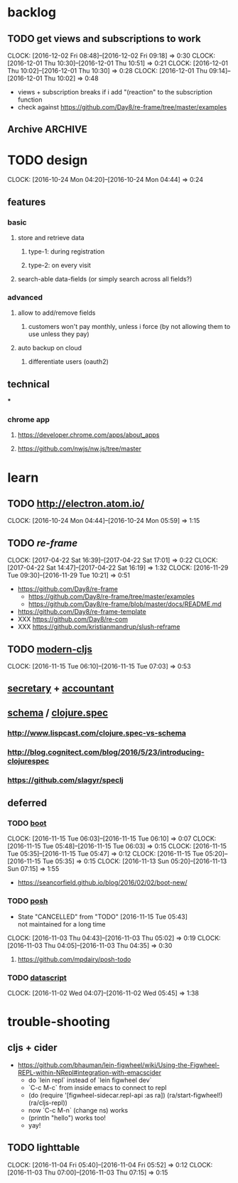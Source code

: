 #+STARTUP: overview
#+FILETAGS: :dr-dr:

* backlog
** TODO get views and subscriptions to work
   :CLOCK:
   CLOCK: [2016-12-02 Fri 08:48]--[2016-12-02 Fri 09:18] =>  0:30
   CLOCK: [2016-12-01 Thu 10:30]--[2016-12-01 Thu 10:51] =>  0:21
   CLOCK: [2016-12-01 Thu 10:02]--[2016-12-01 Thu 10:30] =>  0:28
   CLOCK: [2016-12-01 Thu 09:14]--[2016-12-01 Thu 10:02] =>  0:48
   :END:
- views + subscription breaks if i add "(reaction" to the subscription function
- check against https://github.com/Day8/re-frame/tree/master/examples
** Archive :ARCHIVE:
*** DONE initial setup
    CLOSED: [2016-11-29 Tue 10:21]
    :PROPERTIES:
    :ARCHIVE_TIME: 2016-11-29 Tue 10:21
    :END:
    :CLOCK:
    CLOCK: [2017-04-25 Tue 09:08]--[2017-04-25 Tue 09:22] =>  0:14
    CLOCK: [2016-11-29 Tue 09:18]--[2016-11-29 Tue 09:30] =>  0:12
    :END:
 - [2017-04-25 Tue] removed re-com
 - [2017-04-22 Sat] lein new re-frame insight +cider +test +routes +re-frisk +re-com +garden
 - lein new re-frame insight +cider +secretary +garden
   - https://github.com/Day8/re-frame
   - https://github.com/Day8/re-frame-template
   - XXX https://seancorfield.github.io/blog/2016/02/02/boot-new/
*** DONE setup figwheel + cider
    CLOSED: [2016-11-30 Wed 10:02]
    :PROPERTIES:
    :ARCHIVE_TIME: 2016-11-30 Wed 10:02
    :END:
    :CLOCK:
    CLOCK: [2016-11-30 Wed 08:57]--[2016-11-30 Wed 10:02] =>  1:05
    :END:
 - steps
   - shell: lein repl
   - emacs: cider-connect (C-c M-c)
   - repl: (require '[figwheel-sidecar.repl-api :as ra]) (ra/start-figwheel!) (ra/cljs-repl)
   - .cljs file: cider-repl-set-ns (C-c M-n)
* TODO design
:CLOCK:
CLOCK: [2016-10-24 Mon 04:20]--[2016-10-24 Mon 04:44] =>  0:24
:END:
** features
*** basic
**** store and retrieve data
***** type-1: during registration
***** type-2: on every visit
**** search-able data-fields (or simply search across all fields?)
*** advanced
**** allow to add/remove fields
***** customers won't pay monthly, unless i force (by not allowing them to use unless they pay)
**** auto backup on cloud
***** differentiate users (oauth2)
** technical
***
*** chrome app
**** https://developer.chrome.com/apps/about_apps
**** https://github.com/nwjs/nw.js/tree/master
* learn
** TODO http://electron.atom.io/
:CLOCK:
CLOCK: [2016-10-24 Mon 04:44]--[2016-10-24 Mon 05:59] =>  1:15
:END:
** TODO [[reagent][re-frame]]
   :CLOCK:
   CLOCK: [2017-04-22 Sat 16:39]--[2017-04-22 Sat 17:01] =>  0:22
   CLOCK: [2017-04-22 Sat 14:47]--[2017-04-22 Sat 16:19] =>  1:32
   CLOCK: [2016-11-29 Tue 09:30]--[2016-11-29 Tue 10:21] =>  0:51
   :END:
- https://github.com/Day8/re-frame
  - https://github.com/Day8/re-frame/tree/master/examples
  - https://github.com/Day8/re-frame/blob/master/docs/README.md
- https://github.com/Day8/re-frame-template
- XXX https://github.com/Day8/re-com
- XXX https://github.com/kristianmandrup/slush-reframe
** TODO [[https://github.com/magomimmo/modern-cljs][modern-cljs]]
   :CLOCK:
   CLOCK: [2016-11-15 Tue 06:10]--[2016-11-15 Tue 07:03] =>  0:53
   :END:
** [[https://github.com/gf3/secretary/][secretary]] + [[https://github.com/venantius/accountant][accountant]]
** [[https://github.com/plumatic/schema][schema]] / [[http://clojure.org/about/spec][clojure.spec]]
*** http://www.lispcast.com/clojure.spec-vs-schema
*** http://blog.cognitect.com/blog/2016/5/23/introducing-clojurespec
*** https://github.com/slagyr/speclj
** deferred
*** TODO [[https://github.com/boot-clj/boot#install][boot]]
    :CLOCK:
    CLOCK: [2016-11-15 Tue 06:03]--[2016-11-15 Tue 06:10] =>  0:07
    CLOCK: [2016-11-15 Tue 05:48]--[2016-11-15 Tue 06:03] =>  0:15
    CLOCK: [2016-11-15 Tue 05:35]--[2016-11-15 Tue 05:47] =>  0:12
    CLOCK: [2016-11-15 Tue 05:20]--[2016-11-15 Tue 05:35] =>  0:15
    CLOCK: [2016-11-13 Sun 05:20]--[2016-11-13 Sun 07:15] =>  1:55
    :END:
 - https://seancorfield.github.io/blog/2016/02/02/boot-new/
*** TODO [[https://github.com/mpdairy/posh][posh]]
 :CLOCK:
 - State "CANCELLED"  from "TODO"       [2016-11-15 Tue 05:43] \\
   not maintained for a long time
 CLOCK: [2016-11-03 Thu 04:43]--[2016-11-03 Thu 05:02] =>  0:19
 CLOCK: [2016-11-03 Thu 04:05]--[2016-11-03 Thu 04:35] =>  0:30
 :END:
****** https://github.com/mpdairy/posh-todo
*** TODO [[https://github.com/tonsky/datascript][datascript]]
 :CLOCK:
 CLOCK: [2016-11-02 Wed 04:07]--[2016-11-02 Wed 05:45] =>  1:38
 :END:
* trouble-shooting
** cljs + cider
   - https://github.com/bhauman/lein-figwheel/wiki/Using-the-Figwheel-REPL-within-NRepl#integration-with-emacscider
     - do `lein repl` instead of `lein figwheel dev`
     - `C-c M-c` from inside emacs to connect to repl
     - (do (require '[figwheel-sidecar.repl-api :as ra])
           (ra/start-figwheel!)
           (ra/cljs-repl))
     - now `C-c M-n` (change ns) works
     - (println "hello") works too!
     - yay!
** TODO lighttable
   :CLOCK:
   CLOCK: [2016-11-04 Fri 05:40]--[2016-11-04 Fri 05:52] =>  0:12
   CLOCK: [2016-11-03 Thu 07:00]--[2016-11-03 Thu 07:15] =>  0:15
   :END:

